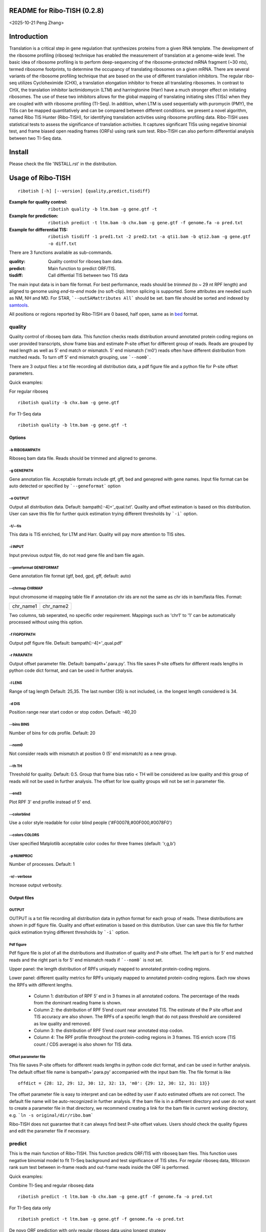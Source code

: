 README for Ribo-TISH (0.2.8)
==================================
<2025-10-21 Peng Zhang>

Introduction
============

Translation is a critical step in gene regulation that synthesizes proteins from a given RNA template. The development of the ribosome profiling (riboseq) technique has enabled the measurement of translation at a genome-wide level. The basic idea of ribosome profiling is to perform deep-sequencing of the ribosome-protected mRNA fragment (~30 nts), termed ribosome footprints, to determine the occupancy of translating ribosomes on a given mRNA. There are several variants of the ribosome profiling technique that are based on the use of different translation inhibitors. The regular ribo-seq utilizes Cycloheximide (CHX), a translation elongation inhibitor to freeze all translating ribosomes. In contrast to CHX, the translation inhibitor lactimidomycin (LTM) and harringtonine (Harr) have a much stronger effect on initiating ribosomes. The use of these two inhibitors allows for the global mapping of translating initiating sites (TISs) when they are coupled with with ribosome profiling (TI-Seq). In addition, when LTM is used sequentially with puromycin (PMY), the TISs can be mapped quantitatively and can be compared between different conditions.
we present a novel algorithm, named Ribo TIS Hunter (Ribo-TISH), for identifying translation activities using ribosome profiling data. Ribo-TISH uses statistical tests to assess the significance of translation activities. It captures significant TISs using negative binomial test, and frame biased open reading frames (ORFs) using rank sum test. Ribo-TISH can also perform differential analysis between two TI-Seq data.

Install
=======

Please check the file 'INSTALL.rst' in the distribution.

Usage of Ribo-TISH
========================

::

  ribotish [-h] [--version] {quality,predict,tisdiff}

:Example for quality control: ``ribotish quality -b ltm.bam -g gene.gtf -t``

:Example for prediction: ``ribotish predict -t ltm.bam -b chx.bam -g gene.gtf -f genome.fa -o pred.txt``

:Example for differential TIS: ``ribotish tisdiff -1 pred1.txt -2 pred2.txt -a qti1.bam -b qti2.bam -g gene.gtf -o diff.txt``

There are 3 functions available as sub-commands.

:quality:	Quality control for riboseq bam data.
:predict:	Main function to predict ORF/TIS.
:tisdiff:	Call diffential TIS between two TIS data

The main input data is in bam file format. For best performance, reads should be *trimmed* (to ~ 29 nt RPF length) and aligned to genome using *end-to-end* mode (no soft-clip). Intron splicing is supported. Some attributes are needed such as NM, NH and MD. For STAR, ```--outSAMattributes All``` should be set. bam file should be sorted and indexed by samtools_.

All positions or regions reported by Ribo-TISH are 0 based, half open, same as in bed_ format.

.. _samtools: https://github.com/samtools/samtools
.. _bed: https://genome.ucsc.edu/FAQ/FAQformat.html#format1


quality
~~~~~~~

Quality control of riboseq bam data. This function checks reads distribution around annotated protein coding regions on user provided transcripts, show frame bias and estimate P-site offset for different group of reads. Reads are grouped by read length as well as 5' end match or mismatch. 5' end mismatch ('m0') reads often have different distribution from matched reads. To turn off 5' end mismatch grouping, use ```--nom0```. 

There are 3 output files: a txt file recording all distribution data, a pdf figure file and a python file for P-site offset parameters. 

Quick examples:

For regular riboseq
::

  ribotish quality -b chx.bam -g gene.gtf

For TI-Seq data
::

  ribotish quality -b ltm.bam -g gene.gtf -t

Options
--------------

-b RIBOBAMPATH
``````````````

Riboseq bam data file. Reads should be trimmed and aligned to genome.

-g GENEPATH
```````````

Gene annotation file. Acceptable formats include gtf, gff, bed and genepred with gene names. Input file format can be auto detected or specified by ```--geneformat``` option


-o OUTPUT
`````````

Output all distribution data. Default: bampath[:-4]+'_qual.txt'. Quality and offset estimation is based on this distribution. User can save this file for further quick estimation trying different thresholds by ```-i``` option.

-t/--tis
````````

This data is TIS enriched, for LTM and Harr. Quality will pay more attention to TIS sites.

-i INPUT
````````

Input previous output file, do not read gene file and bam file again.

--geneformat GENEFORMAT
```````````````````````

Gene annotation file format (gtf, bed, gpd, gff, default: auto)

--chrmap CHRMAP
```````````````

Input chromosome id mapping table file if annotation chr ids are not the same as chr ids in bam/fasta files. Format:

========= =========
chr_name1 chr_name2
========= =========

Two columns, tab seperated, no specific order requirement. Mappings such as 'chr1' to '1' can be automatically processed without using this option.

-f FIGPDFPATH
`````````````

Output pdf figure file. Default: bampath[:-4]+'_qual.pdf'

-r PARAPATH
```````````

Output offset parameter file. Default: bampath+'.para.py'. This file saves P-site offsets for different reads lengths in python code dict format, and can be used in further analysis.

-l LENS
```````

Range of tag length Default: 25,35. The last number (35) is not included, i.e. the longest length considered is 34.

-d DIS
``````

Position range near start codon or stop codon. Default: -40,20

--bins BINS
```````````

Number of bins for cds profile. Default: 20

--nom0
```````````

Not consider reads with mismatch at position 0 (5' end mismatch) as a new group.

--th TH
```````

Threshold for quality. Default: 0.5. Group that frame bias ratio < TH will be considered as low quality and this group of reads will not be used in further analysis. The offset for low quality groups will not be set in parameter file.

--end3
``````````

Plot RPF 3' end profile instead of 5' end.

--colorblind
````````````

Use a color style readable for color blind people ('#F00078,#00F000,#0078F0')

--colors COLORS
```````````````

User specified Matplotlib acceptable color codes for three frames (default: 'r,g,b')

-p NUMPROC
``````````

Number of processes. Default: 1

-v/--verbose
`````````````

Increase output verbosity.


Output files
------------

OUTPUT
```````

OUTPUT is a txt file recording all distribution data in python format for each group of reads. These distributions are shown in pdf figure file. Quality and offset estimation is based on this distribution. User can save this file for further quick estimation trying different thresholds by ```-i``` option.

Pdf figure
``````````

Pdf figure file is plot of all the distributions and illustration of quality and P-site offset. The left part is for 5' end matched reads and the right part is for 5' end mismatch reads if ```--nom0``` is not set. 

Upper panel: the length distribution of RPFs uniquely mapped to annotated protein-coding regions.

Lower panel: different quality metrics for RPFs uniquely mapped to annotated protein-coding regions.
Each row shows the RPFs with different lengths.

 - Column 1: distribution of RPF 5’ end in 3 frames in all annotated codons. The percentage of the reads from the dominant reading frame is shown. 
 - Column 2: the distribution of RPF 5’end count near annotated TIS. The estimate of the P site offset and TIS accuracy are also shown. The RPFs of a specific length that do not pass threshold are considered as low quality and removed.              
 - Column 3: the distribution of RPF 5’end count near annotated stop codon. 
 - Column 4: The RPF profile throughout the protein-coding regions in 3 frames. TIS enrich score (TIS count / CDS average) is also shown for TIS data.



Offset parameter file
`````````````````````

This file saves P-site offsets for different reads lengths in python code dict format, and can be used in further analysis. The default offset file name is bampath+'.para.py' accompanied with the input bam file. The file format is like
::

  offdict = {28: 12, 29: 12, 30: 12, 32: 13, 'm0': {29: 12, 30: 12, 31: 13}}

The offset parameter file is easy to interpret and can be edited by user if auto estimated offsets are not correct. The default file name will be auto-recognized in further analysis. If the bam file is in a different directory and user do not want to create a parameter file in that directory, we recommend creating a link for the bam file in current working directory, e.g. ```ln -s original/dir/ribo.bam```

Ribo-TISH does not guarantee that it can always find best P-site offset values. Users should check the quality figures and edit the parameter file if necessary. 

predict
~~~~~~~

This is the main function of Ribo-TISH. This function predicts ORF/TIS with riboseq bam files. This function uses negative binomial model to fit TI-Seq background and test significance of TIS sites. For regular riboseq data, Wilcoxon rank sum test between in-frame reads and out-frame reads inside the ORF is performed.

Quick examples:

Combine TI-Seq and regular riboseq data
::

  ribotish predict -t ltm.bam -b chx.bam -g gene.gtf -f genome.fa -o pred.txt

For TI-Seq data only
::

  ribotish predict -t ltm.bam -g gene.gtf -f genome.fa -o pred.txt

De novo ORF prediction with only regular riboseq data using longest strategy
::

  ribotish predict -b chx.bam -g gene.gtf -f genome.fa --longest -o pred.txt

De novo ORF prediction with two regular riboseq data using framebest strategy
::

  ribotish predict -b chx1.bam,chx2.bam -g gene.gtf -f genome.fa --framebest -o pred.txt

Only test user provided ORF candidates with two regular riboseq data
::

  ribotish predict -b chx1.bam,chx2.bam -g gene.gtf -f genome.fa -i cand.txt -o pred.txt


Options
--------------

-t TISBAMPATHS
``````````````

Input TI-seq bam data files, comma seperated.

-b RIBOBAMPATHS
```````````````

Regular riboseq bam data files, comma seperated. 

At least one bam file should be provided by either ```-t``` or ```-b```.

-g GENEPATH
```````````

Gene annotation file for ORF prediction. Acceptable formats include gtf, gff, bed and genepred with gene names. Input file format can be auto detected or specified by ```--geneformat``` option. 
If user need to predict on only non-coding genes and use a different gene annotation file for known ORF annotation and background estimation, use ```-a``` option to provide another gene annotation for known ORF annotation. 
If user provided candidates ```-i``` option is set, the transcript annotation for the candidates should be found in gene annotation file.

-f GENOMEFAPATH
```````````````

Genome fasta file. The fasta file should has a .fai index file accompanied with genome fasta file (indexed) or indexable (fasta sequences have fixed length in each line). This program will index the genome file before prediction if .fai index file can not be found.

-o OUTPUT
`````````

Output all possible ORF results that fit the thresholds. 


-i INPUT
````````

Only test input candidate ORFs, format: 

=======  =====  =====
transID  start  stop 
=======  =====  =====

Start and stop are relative positions to transcript full length and are 0 based, half open. The position 0 is the first base of 5'UTR. Stop - start should be multiples of 3. Use ```--igenomepos``` if your start and stop are genome positions. Transcript should be found in gene annotation file.

--igenomepos
````````````

The positions in ```-i``` input file are genome positions.

--geneformat GENEFORMAT
```````````````````````

Gene annotation file format (gtf, bed, gpd, gff, default: auto)

--chrmap CHRMAP
```````````````

Input chromosome id mapping table file if annotation chr ids are not same as chr ids in bam/fasta files. See --chrmap option in ```quality``` section.

--tispara TISPARA
`````````````````

Input P-site offset parameter files for ```-t``` bam files. The default parameter files are bampath+'.para.py' for each bam file, which is generated in ```ribotish quality``` function. There's no need to specify this option if default parameter files exist. To use this option to provide other parameter files, each bam file should be provided with a file, and file names are separated with comma. If no parameter file is found, default offset 12 will apply for all reads in the bam data.

--ribopara RIBOPARA
```````````````````

Input P-site offset parameter files for ```-b``` bam files. Same as ```--tispara``` option.

--nparts NPARTS
```````````````

Group transcript according to TIS reads density quantile. Default: 10.

TIS background estimation uses ORF in-frame read counts (excluding TIS codons) to estimate negative binomial parameters. Since different transcripts have different expression levels, the background is different for highly expressed and lowly expressed transcripts. Ribo-TISH groups expressed transcripts into N parts based on TIS reads density of the transcript. Each transcript group have same total number of TIS reads.

-e ESTPATH
``````````

Output TIS background estimation result. If only one bam file is provided by ```-t``` option, the default file name is tisbampath+'.bgest.txt'. If multiple TIS data provided, the default file name is tisBackground.txt
The result file contains negative binomial parameters, group levels and thresholds for each group.

-s INESTPATH
````````````

Input background estimation result file instead of instant estimation. By default, if only one bam file is provided by ```-t``` option, the program will first look for file name tisbampath+'.bgest.txt'. If this file exists, background parameters in this file will be used. Otherwise, TIS background estimation will run and generate a result file according to ```-e``` option.


-a AGENEPATH
````````````

Another gene annotation file for ORF annotation in addition to ```-g``` gene file. This option is mainly used when ```-g``` annotation focuses on predicting ORFs in non-coding transcripts and does not have sufficient protein coding gene annotation. Protein coding gene annotation is used for TIS background estimation as well as output TIS type classification.

--alt
`````

Use alternative start codons. If set, all codons with 1 base different from ATG will be considered as start codon in ORF finding. Affect both TIS background estimation and prediction. It does not affect ```-i``` mode prediction. To customize alt start codons, use ```--altcodons```.


--altcodons ALTCODONS
`````````````````````

Use provided alternative start codons, comma seperated, e.g. ```--altcodons CTG,GTG,ACG```. Turn on ```--alt``` option. Do not need to provide 'ATG'. It does not support 'N' bases.

--tis2ribo
``````````

Add TIS bam counts to regular riboseq counts. Use TIS data also for ORF frame test. This option will be turned on automatically if ```-b``` is not provided.

--harr
``````

The data is treated with harringtonine (instead of LTM). For Harr data, the reads at TIS sites are not as focus as LTM reads. Reads in flanking region (default 15 codons) of TIS will not be used for TIS background estimation. To customize flanking size, use ```--harrwidth```.


--harrwidth HARRWIDTH
`````````````````````

Flanking region for harr data, in codons. Default: 15. Turn on ```--harr``` option.

--longest
`````````

Only report longest possible ORF results for multiple candidate start codons in the same ORF (same stop codon). This is a TIS selection strategy when there's no ```-t``` TI-Seq data input.

--framebest
```````````

Only report best frame test results for multiple candidate start codons in the same ORF (same stop codon), which is TIS with the smallest frame test p-value (marked as 'T' in RiboPStatus column). This is a TIS selection strategy when there's no ```-t``` TI-Seq data input.


--enrichtest
````````````

Use enrich test instead of frame test. Enrich test is rank sum test between in-frame reads inside ORF and same frame reads outside ORF.

--nocompatible
``````````````

Not require reads compatible with transcript splice junctions. 

--minaalen MINAALEN
```````````````````

Minimum amino acid length of candidate ORF, Default: 6.

--genefilter GENEFILTER
```````````````````````

Only process given genes. Comma separated. 

--tpth TPTH
```````````

TIS p value threshold. Default: 0.05.

--fpth FPTH
```````````

Frame p value threshold. Default: 0.05.

--minpth MINPTH
```````````````

At least one of TIS or frame p value should be lower than this threshold. Default: 1.

--fspth FSPTH
`````````````

Fisher's p value threshold. Default: 0.05.

--fsqth FSQTH
`````````````

Fisher's FDR q value threshold. Default: 0.05.

--allresult ALLRESULT
`````````````````````

Write all result output without FDR q-value threshold to another file. (default: output + '_all.txt', 'off' or using ```--fsqth 1``` to turn off)

-p NUMPROC
``````````

Number of processes. Default: 1

-v/--verbose
`````````````

Increase output verbosity.

--transprofile TRANSPROFILE
```````````````````````````

Output RPF P-site profile for each transcript. The profile data is in python dict format, recording non-zero read counts at different positions on transcript.

--inprofile INPROFILE 
``````````````````````
Input RPF P-site profile for each transcript, instead of reading bam reads. The profile file is the output file from ```--transprofile``` option. Save some time for re-running.

--seq
`````

Report ORF sequences.

--aaseq
````````

Report amino acid sequences.


--blocks
````````

Report all exon block positions for predicted ORFs. Format: start1-stop1,start2-stop2,...startN-stopN. In chromosome direction.

--inframecount
``````````````

Report the sum of all counts at the in-frame positions in the ORF.


Output files
------------

OUTPUT
```````
The output is a txt file all possible ORF results that fit the thresholds. Some of the columns are:

:GenomePos:	Genome position and strand of TIS site, 0 based, half open
:Start:		TIS of the ORF on transcript
:Stop:		3' end of stop codon on transcript
:TisType:	Relative position of this TIS to annotated ORF of the transcript. 'Novel' if no ORF annotation. ':Known' means the TIS is annotated in another transcript. ':CDSFrameOverlap' means the ORF overlaps with annotated CDS in another transcript in the same reading frame.
:TISGroup:	Group of the transcript for TIS background estimation
:TISCount:	Number of reads with P-site at TIS site
:TISPvalue:	One tailed negative binomial test p-value for TISCount (TIS test)
:RiboPvalue:	One tailed rank sum test p-value for regular riboseq frame bias inside ORF (frame test)
:RiboPStatus:	For all ORFs sharing same stop codon, 'T' means top (best) p-value, 'L' means local best p-value, 'N' means other. All 'N' in ```-i``` or ```--longest``` mode.
:FisherPvalue:	Combination of TIS and Ribo p-values using Fisher's method
:TISQvalue:	BH correction q-value of TIS test
:RiboQvalue:	BH correction q-value of frame test
:FisherQvalue:	BH correction q-value of Fisher's p-value
:AALen:		Amino acid length of the ORF

ALL
```
The '_all' output result is generated according to ```--allresult``` option, which is similar to the output but do not use FDR (q-value) cutoff. Other cutoffs are the same as output file.

tisdiff
~~~~~~~

This is the function for differential TIS identification. This function uses two different TIS test results generated by ```ribotish predict``` using different quantitative TI-Seq (QTI-Seq) data. The ordinary global TI-Seq (GTI-Seq) may have some biases so is not suitable for differential analysis. 

First a normalization factor is estimated by Trimmed Mean of M values (TMM) method on the union of significant TIS counts in the two results. Then binomial test p-value and fold change are calculated. If RNASeq counts are provided as reference, the TI efficiency is calculated using Fisher's exact test with normalized count values.

Quick examples:

Differential TIS activity calling
::

  ribotish tisdiff -1 pred1.txt -2 pred2.txt -a qti1.bam -b qti2.bam -g gene.gtf -o diff.txt

Differential TIS efficiency calling with RNASeq count input
::

  ribotish tisdiff -1 pred1.txt -2 pred2.txt -a qti1.bam -b qti2.bam -g gene.gtf --rnaseq RNA.txt -o diff.txt

Options
--------------

-1 TIS1PATH, -2 TIS2PATH
````````````````````````

Predict result of group 1 & 2 TIS data. Comma seperated if there are more than 1 replicates.

-a TIS1BAMPATHS, -b TIS1BAMPATHS
````````````````````````````````

Group 1 & 2 TIS riboseq bam files, comma seperated.

--l1 TIS1LABELS, --l2 TIS2LABELS
````````````````````````````````

Labels for each replicate.

-g GENEPATH
```````````

Gene annotation file. Acceptable formats include gtf, gff, bed and genepred with gene names. Input file format can be auto detected or specified by ```--geneformat``` option. 

-o OUTPUT
`````````

Output result file.


--geneformat GENEFORMAT
```````````````````````

Gene annotation file format (gtf, bed, gpd, gff, default: auto)

--tis1para TIS1PARA, --tis2para TIS2PARA
````````````````````````````````````````

Input P-site offset parameter files for group 1 & 2 bam files. The default parameter files are bampath+'.para.py' for each bam file, which is generated in ```ribotish quality``` function. To use this option, each bam file should be provided with a file, and file names are separated with comma. If no parameter file is found, default offset 12 will apply for all reads in the bam data.


--nocompatible
``````````````

Not require reads compatible with transcript splice junctions. 

--normcomm
``````````

Use common TISs instead of union TISs for normalization.

--normanno
``````````

Use only annotated TISs for normalization.

--rnaseq RNASEQ
```````````````

RNASeq count input. Format:

==== ====== ====== ======
ID   count1 count2 ...
==== ====== ====== ======

Both gene ID and transcript ID are acceptable.

--scalefactor SCALEFACTOR
`````````````````````````

Input TIS scale factor of group 2/1 instead of auto calculate. Not log value.

--rnascale RNASCALE
```````````````````

Input RNASeq scale factor of group 2/1 instead of auto calculate. Not log value.

--export EXPORT
```````````````

Export count table for differential analysis with other tools. Especially for replicated data. 

--plotout PLOTOUT
`````````````````

Scatter plot output pdf file.

--figsize FIGSIZE
`````````````````

Scatter plot figure size. Default: 8,8.

-f FOLDCHANGE
`````````````

Minimum fold change threshold. Default: 1.5.

--ipth IPTH
```````````

Input TIS p value threshold. Default: 0.05.

--iqth IQTH
```````````

Input TIS q value threshold. Default: 0.05.

--opth OPTH
```````````

Output TIS diff p value threshold. Default: 0.05.

--oqth OQTH
```````````

Output TIS diff q value threshold. Default: 0.05.

-p NUMPROC
``````````

Number of processes. Default: 1

-v/--verbose
`````````````

Increase output verbosity.


Output files
------------

OUTPUT
```````
The output is a txt file all differential TIS results that fit the thresholds. Some of the columns are:

:FoldChange:	Fold change (2/1) value after normalization
:DiffPvalue:	Differential test p-value, two-tailed.
:DiffQvalue:	BH correction q-value of DiffPvalue

EXPORT
``````

The export table is generated using ```--export``` option. It is also automatically generated when the input data has replicated samples. It is a txt file with raw TIS counts for each predicted TIS. The format of TIS id is 'TransID_Start_GenomePos'.

For replicated data, Ribo-TISH provided R scripts to call differential TISs using edgeR_ or DESeq2_.

Example for edgeR:
::

  Rscript path_to_scripts/tisdiff_edgeR.r tisdiff_export.txt 3 4 tisdiff_edgeR_output.txt

For DESeq2:
::

  Rscript path_to_scripts/tisdiff_DESeq2.r tisdiff_export.txt 3 4 tisdiff_DESeq2_output.txt

3 and 4 are number of replicates in two conditions.

.. _edgeR: https://bioconductor.org/packages/edgeR
.. _DESeq2: https://bioconductor.org/packages/DESeq2

If ```--rnaseq``` is provided, the RNASeq counts of genes/transcripts for the TISs are also provided in the export table. However, the analysis for RNASeq referenced differential TIS efficiency analysis with replicate data is currently unavailable.


